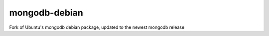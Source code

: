 mongodb-debian
==============

Fork of Ubuntu's mongodb debian package, updated to the newest mongodb release
